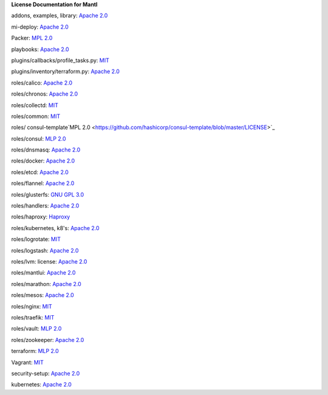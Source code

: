 **License Documentation for Mantl**

addons, examples, library: `Apache 2.0 <https://github.com/CiscoCloud/mantl/blob/master/LICENSE>`_

mi-deploy: `Apache 2.0 <https://github.com/CiscoCloud/mantl/blob/master/LICENSE>`_

Packer: `MPL 2.0 <https://github.com/mitchellh/packer/blob/master/LICENSE>`_

playbooks: `Apache 2.0 <https://github.com/CiscoCloud/mantl/blob/master/LICENSE>`_

plugins/callbacks/profile_tasks.py: `MIT <https://github.com/CiscoCloud/mantl/blob/master/plugins/callbacks/profile_tasks.py>`_

plugins/inventory/terraform.py: `Apache 2.0 <https://github.com/CiscoCloud/mantl/blob/master/plugins/inventory/terraform.py>`_

roles/calico: `Apache 2.0 <https://github.com/projectcalico/calico/blob/master/LICENSE>`_

roles/chronos: `Apache 2.0 <https://github.com/mesos/chronos/blob/master/LICENSE>`_

roles/collectd: `MIT <https://collectd.org/wiki/index.php/Category:MIT_License>`_

roles/common: `MIT <https://github.com/sunscrapers/ansible-role-common/blob/master/LICENSE>`_

roles/ consul-template`MPL 2.0 <https://github.com/hashicorp/consul-template/blob/master/LICENSE>`_

roles/consul: `MLP 2.0 <https://github.com/hashicorp/consul/blob/master/LICENSE>`_

roles/dnsmasq: `Apache 2.0 <https://github.com/vmware/ansible-role-dnsmasq/blob/master/LICENSE>`_

roles/docker: `Apache 2.0 <https://github.com/docker/docker/blob/master/LICENSE>`_

roles/etcd: `Apache 2.0 <https://github.com/coreos/etcd/blob/master/LICENSE>`_

roles/flannel: `Apache 2.0 <https://github.com/coreos/flannel/blob/master/LICENSE>`_

roles/glusterfs: `GNU GPL 3.0 <http://www.gluster.org/community/documentation/index.php/Gluster_3.2:_Understanding_the_GlusterFS_License>`_

roles/handlers: `Apache 2.0 <https://github.com/CiscoCloud/mantl/blob/master/LICENSE>`_

roles/haproxy: `Haproxy <http://www.haproxy.org/download/1.3/doc/LICENSE>`_

roles/kubernetes, k8's: `Apache 2.0 <https://github.com/vmware/ansible-role-kubernetes-master/blob/master/LICENSE>`_

roles/logrotate: `MIT <https://github.com/retr0h/ansible-logrotate/blob/master/LICENSE>`_

roles/logstash: `Apache 2.0 <https://github.com/elastic/logstash/blob/master/LICENSE>`_

roles/lvm: license: `Apache 2.0 <https://github.com/CiscoCloud/mantl/blob/master/LICENSE>`_

roles/mantlui: `Apache 2.0 <http://microservices-infrastructure.readthedocs.org/en/latest/license.html>`_

roles/marathon: `Apache 2.0 <https://github.com/mesosphere/marathon/blob/master/LICENSE>`_

roles/mesos: `Apache 2.0 <https://github.com/apache/mesos/blob/master/LICENSE>`_

roles/nginx: `MIT <https://github.com/ANXS/nginx>`_

roles/traefik: `MIT <https://github.com/emilevauge/traefik/blob/master/LICENSE.md>`_

roles/vault: `MLP 2.0 <https://github.com/hashicorp/vault/blob/master/LICENSE>`_

roles/zookeeper: `Apache 2.0 <https://github.com/apache/zookeeper/blob/trunk/LICENSE.txt>`_

terraform: `MLP 2.0 <https://github.com/hashicorp/terraform/blob/master/LICENSE>`_

Vagrant: `MIT <license_url: https://github.com/mitchellh/vagrant/blob/master/LICENSE>`_

security-setup: `Apache 2.0 <https://github.com/CiscoCloud/mantl/blob/master/LICENSE>`_

kubernetes: `Apache 2.0 <https://github.com/kubernetes/kubernetes/blob/master/LICENSE>`_
